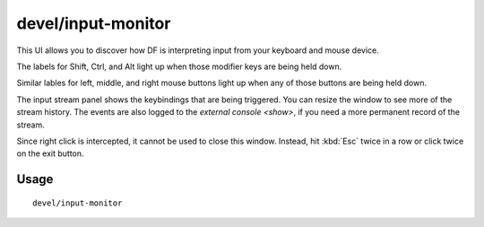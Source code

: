 devel/input-monitor
===================

.. dfhack-tool::
    :summary: Live monitor and logger for input events.
    :tags: dev

This UI allows you to discover how DF is interpreting input from your keyboard
and mouse device.

The labels for Shift, Ctrl, and Alt light up when those modifier keys are being
held down.

Similar lables for left, middle, and right mouse buttons light up when any of
those buttons are being held down.

The input stream panel shows the keybindings that are being triggered. You can
resize the window to see more of the stream history. The events are also logged
to the `external console <show>`, if you need a more permanent record of the
stream.

Since right click is intercepted, it cannot be used to close this window.
Instead, hit :kbd:`Esc` twice in a row or click twice on the exit button.

Usage
-----

::

    devel/input-monitor
